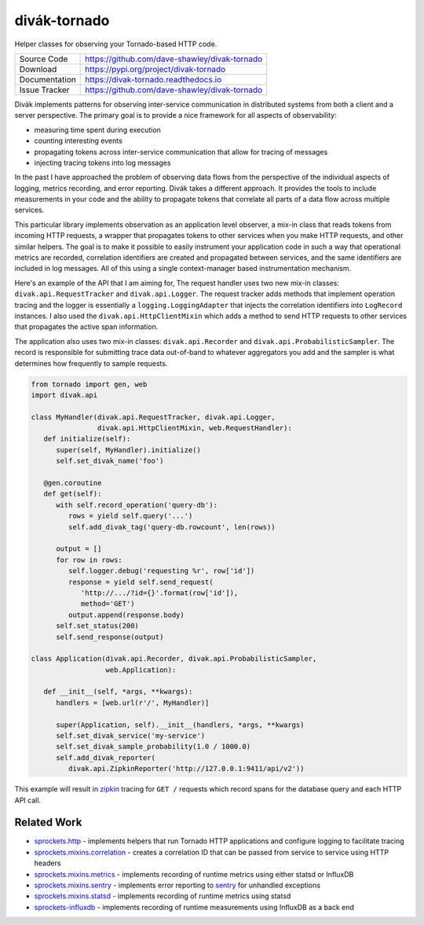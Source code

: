 =============
divák-tornado
=============

|Version| |ReadTheDocs| |CI| |Coverage| |CodeClimate|

Helper classes for observing your Tornado-based HTTP code.

+---------------+----------------------------------------------------+
| Source Code   | https://github.com/dave-shawley/divak-tornado      |
+---------------+----------------------------------------------------+
| Download      | https://pypi.org/project/divak-tornado             |
+---------------+----------------------------------------------------+
| Documentation | https://divak-tornado.readthedocs.io               |
+---------------+----------------------------------------------------+
| Issue Tracker | https://github.com/dave-shawley/divak-tornado      |
+---------------+----------------------------------------------------+

Divák implements patterns for observing inter-service communication in
distributed systems from both a client and a server perspective.  The
primary goal is to provide a nice framework for all aspects of
observability:

* measuring time spent during execution
* counting interesting events
* propagating tokens across inter-service communication that
  allow for tracing of messages
* injecting tracing tokens into log messages

In the past I have approached the problem of observing data flows from
the perspective of the individual aspects of logging, metrics recording,
and error reporting.  Divák takes a different approach.  It provides the
tools to include measurements in your code and the ability to propagate
tokens that correlate all parts of a data flow across multiple services.

This particular library implements observation as an application level
observer, a mix-in class that reads tokens from incoming HTTP requests,
a wrapper that propagates tokens to other services when you make HTTP
requests, and other similar helpers.  The goal is to make it possible
to easily instrument your application code in such a way that operational
metrics are recorded, correlation identifiers are created and propagated
between services, and the same identifiers are included in log messages.
All of this using a single context-manager based instrumentation
mechanism.

Here's an example of the API that I am aiming for,  The request handler uses
two new mix-in classes: ``divak.api.RequestTracker`` and ``divak.api.Logger``.
The request tracker adds methods that implement operation tracing and the
logger is essentially a ``logging.LoggingAdapter`` that injects the
correlation identifiers into ``LogRecord`` instances.  I also used the
``divak.api.HttpClientMixin`` which adds a method to send HTTP requests to
other services that propagates the active span information.

The application also uses two mix-in classes: ``divak.api.Recorder`` and
``divak.api.ProbabilisticSampler``.  The record is responsible for submitting
trace data out-of-band to whatever aggregators you add and the sampler is what
determines how frequently to sample requests.

.. code-block:: python

   from tornado import gen, web
   import divak.api

   class MyHandler(divak.api.RequestTracker, divak.api.Logger,
                   divak.api.HttpClientMixin, web.RequestHandler):
      def initialize(self):
         super(self, MyHandler).initialize()
         self.set_divak_name('foo')

      @gen.coroutine
      def get(self):
         with self.record_operation('query-db'):
            rows = yield self.query('...')
            self.add_divak_tag('query-db.rowcount', len(rows))

         output = []
         for row in rows:
            self.logger.debug('requesting %r', row['id'])
            response = yield self.send_request(
               'http://.../?id={}'.format(row['id']),
               method='GET')
            output.append(response.body)
         self.set_status(200)
         self.send_response(output)

   class Application(divak.api.Recorder, divak.api.ProbabilisticSampler,
                     web.Application):

      def __init__(self, *args, **kwargs):
         handlers = [web.url(r'/', MyHandler)]

         super(Application, self).__init__(handlers, *args, **kwargs)
         self.set_divak_service('my-service')
         self.set_divak_sample_probability(1.0 / 1000.0)
         self.add_divak_reporter(
            divak.api.ZipkinReporter('http://127.0.0.1:9411/api/v2'))

This example will result in `zipkin`_ tracing for ``GET /`` requests which
record spans for the database query and each HTTP API call.

Related Work
------------
* `sprockets.http`_ - implements helpers that run Tornado HTTP applications
  and configure logging to facilitate tracing
* `sprockets.mixins.correlation`_ - creates a correlation ID that can be
  passed from service to service using HTTP headers
* `sprockets.mixins.metrics`_ - implements recording of runtime metrics using
  either statsd or InfluxDB
* `sprockets.mixins.sentry`_ - implements error reporting to `sentry`_ for
  unhandled exceptions
* `sprockets.mixins.statsd`_ - implements recording of runtime metrics using
  statsd
* `sprockets-influxdb`_ - implements recording of runtime measurements using
  InfluxDB as a back end

.. |CI| image:: https://img.shields.io/circleci/project/github
   /dave-shawley/divak-tornado.svg
   :target: https://circleci.com/gh/dave-shawley/divak-tornado
.. |CodeClimate| image:: https://codeclimate.com/github/dave-shawley
   /divak-tornado/badges/gpa.svg
   :target: https://codeclimate.com/github/dave-shawley/divak-tornado
.. |Coverage| image:: https://img.shields.io/codecov/c/github/dave-shawley
   /divak-tornado.svg
   :target: https://codecov.io/gh/dave-shawley/divak-tornado
.. |ReadTheDocs| image:: https://readthedocs.org/projects/divak-tornado
   /badge/?version=stable
   :target: https://divak-tornado.readthedocs.io/
.. |Version| image:: https://badge.fury.io/py/divak-tornado.svg
   :target: https://pypi.org/project/divak-tornado

.. _sentry: https://sentry.io/
.. _sprockets.http: https://github.com/sprockets/sprockets.http
.. _sprockets.mixins.correlation: https://github.com/sprockets
   /sprockets.mixins.correlation
.. _sprockets.mixins.metrics: https://github.com/sprockets
   /sprockets.mixins.metrics
.. _sprockets.mixins.sentry: https://github.com/sprockets
   /sprockets.mixins.sentry
.. _sprockets.mixins.statsd: https://github.com/sprockets
   /sprockets.mixins.statsd
.. _sprockets-influxdb: https://github.com/sprockets/sprockets-influxdb
.. _zipkin: https://zipkin.io



